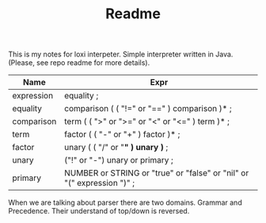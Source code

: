 #+TITLE: Readme

This is my notes for loxi interpeter. Simple interpreter written in Java. (Please, see repo readme for more details).

|------------+------------------------------------------------------------------------|
| Name       | Expr                                                                   |
|------------+------------------------------------------------------------------------|
| expression | equality ;                                                             |
|------------+------------------------------------------------------------------------|
| equality   | comparison ( ( "!=" or "==" ) comparison )* ;                          |
|------------+------------------------------------------------------------------------|
| comparison | term ( ( ">" or ">=" or "<" or "<=" ) term )* ;                        |
|------------+------------------------------------------------------------------------|
| term       | factor ( ( "-" or "+" ) factor )* ;                                    |
|------------+------------------------------------------------------------------------|
| factor     | unary ( ( "/" or "*" ) unary )* ;                                      |
|------------+------------------------------------------------------------------------|
| unary      | ("!" or "-") unary or primary ;                                        |
|------------+------------------------------------------------------------------------|
| primary    | NUMBER or STRING or "true" or "false" or "nil" or "(" expression ")" ; |
|------------+------------------------------------------------------------------------|

When we are talking about parser there are two domains. Grammar and Precedence. Their understand of top/down is reversed.
#+ATTR_HTML: width="400px"
#+ATTR_ORG: :width 400
[[./misc/grammar_and_precedence.png]]
